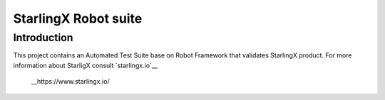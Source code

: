 ==========
StarlingX Robot suite
==========

.. contents:: Table of contents:
   :local:
      :depth: 2


Introduction
============

This project contains an Automated Test Suite base on Robot Framework that
validates StarlingX product. For more information about StarligX consult
`starlingx.io`__

 __https://www.starlingx.io/
